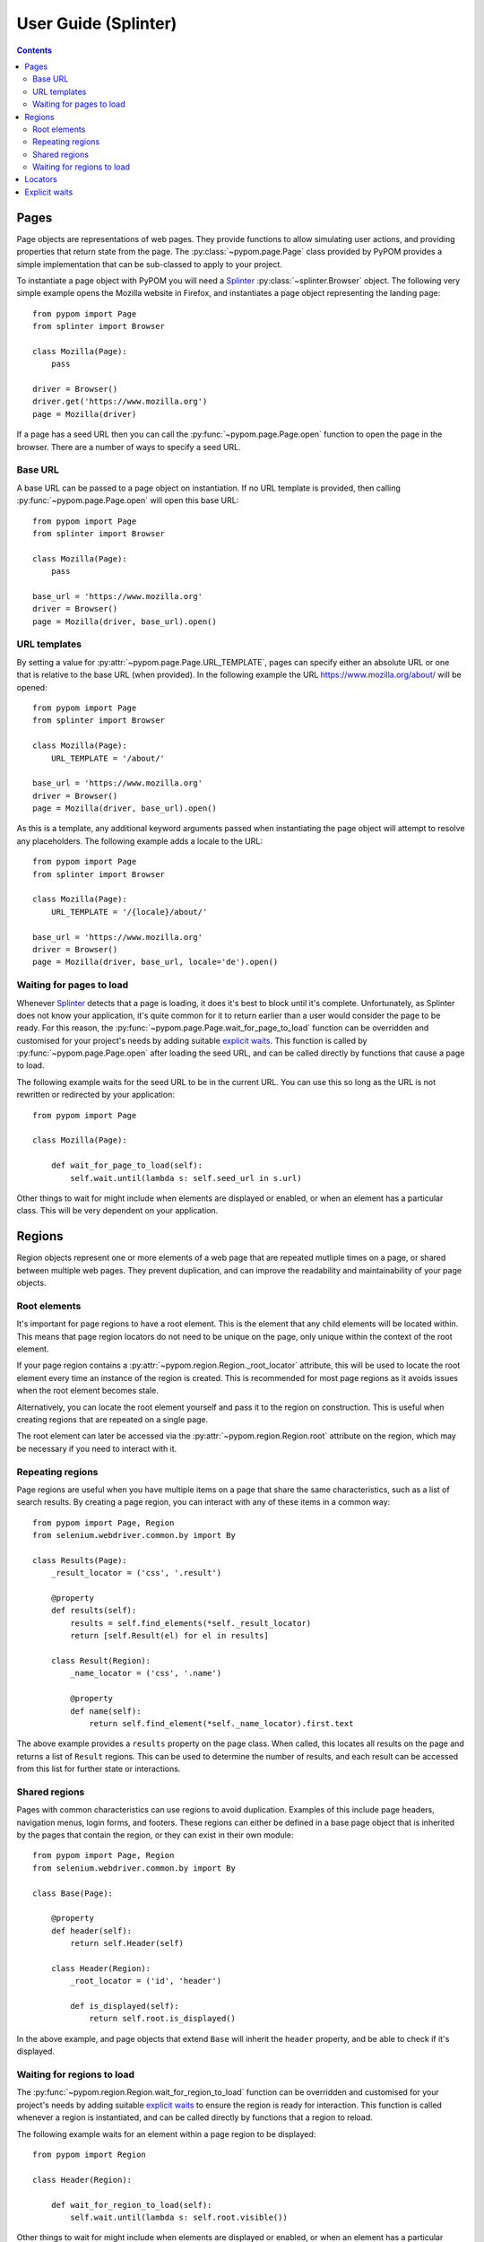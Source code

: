 User Guide (Splinter)
=====================

.. contents:: :depth: 3

Pages
-----

Page objects are representations of web pages. They provide functions to allow
simulating user actions, and providing properties that return state from the
page. The :py:class:`~pypom.page.Page` class provided by PyPOM provides a
simple implementation that can be sub-classed to apply to your project.

To instantiate a page object with PyPOM you will need a Splinter_
:py:class:`~splinter.Browser` object. The
following very simple example opens the Mozilla website in Firefox, and
instantiates a page object representing the landing page::

  from pypom import Page
  from splinter import Browser

  class Mozilla(Page):
      pass

  driver = Browser()
  driver.get('https://www.mozilla.org')
  page = Mozilla(driver)

If a page has a seed URL then you can call the :py:func:`~pypom.page.Page.open`
function to open the page in the browser. There are a number of ways to specify
a seed URL.

Base URL
~~~~~~~~

A base URL can be passed to a page object on instantiation. If no URL template
is provided, then calling :py:func:`~pypom.page.Page.open` will open this base
URL::

  from pypom import Page
  from splinter import Browser

  class Mozilla(Page):
      pass

  base_url = 'https://www.mozilla.org'
  driver = Browser()
  page = Mozilla(driver, base_url).open()

URL templates
~~~~~~~~~~~~~

By setting a value for :py:attr:`~pypom.page.Page.URL_TEMPLATE`, pages can
specify either an absolute URL or one that is relative to the base URL (when
provided). In the following example the URL https://www.mozilla.org/about/ will
be opened::

  from pypom import Page
  from splinter import Browser

  class Mozilla(Page):
      URL_TEMPLATE = '/about/'

  base_url = 'https://www.mozilla.org'
  driver = Browser()
  page = Mozilla(driver, base_url).open()

As this is a template, any additional keyword arguments passed when
instantiating the page object will attempt to resolve any placeholders. The
following example adds a locale to the URL::

  from pypom import Page
  from splinter import Browser

  class Mozilla(Page):
      URL_TEMPLATE = '/{locale}/about/'

  base_url = 'https://www.mozilla.org'
  driver = Browser()
  page = Mozilla(driver, base_url, locale='de').open()

Waiting for pages to load
~~~~~~~~~~~~~~~~~~~~~~~~~

Whenever Splinter_ detects that a page is loading, it does it's best to block
until it's complete. Unfortunately, as Splinter does not know your application,
it's quite common for it to return earlier than a user would consider the page
to be ready. For this reason, the :py:func:`~pypom.page.Page.wait_for_page_to_load`
function can be overridden and customised for your project's needs by adding
suitable `explicit waits`_. This function is called by :py:func:`~pypom.page.Page.open`
after loading the seed URL, and can be called directly by functions that cause
a page to load.

The following example waits for the seed URL to be in the current URL. You can
use this so long as the URL is not rewritten or redirected by your
application::

  from pypom import Page

  class Mozilla(Page):

      def wait_for_page_to_load(self):
          self.wait.until(lambda s: self.seed_url in s.url)

Other things to wait for might include when elements are displayed or enabled,
or when an element has a particular class. This will be very dependent on your
application.

Regions
-------

Region objects represent one or more elements of a web page that are repeated
mutliple times on a page, or shared between multiple web pages. They prevent
duplication, and can improve the readability and maintainability of your page
objects.

Root elements
~~~~~~~~~~~~~

It's important for page regions to have a root element. This is the element
that any child elements will be located within. This means that page region
locators do not need to be unique on the page, only unique within the context
of the root element.

If your page region contains a :py:attr:`~pypom.region.Region._root_locator`
attribute, this will be used to locate the root element every time an instance
of the region is created. This is recommended for most page regions as it
avoids issues when the root element becomes stale.

Alternatively, you can locate the root element yourself and pass it to the
region on construction. This is useful when creating regions that are repeated
on a single page.

The root element can later be accessed via the
:py:attr:`~pypom.region.Region.root` attribute on the region, which may be
necessary if you need to interact with it.

Repeating regions
~~~~~~~~~~~~~~~~~

Page regions are useful when you have multiple items on a page that share the
same characteristics, such as a list of search results. By creating a page
region, you can interact with any of these items in a common way::

  from pypom import Page, Region
  from selenium.webdriver.common.by import By

  class Results(Page):
      _result_locator = ('css', '.result')

      @property
      def results(self):
          results = self.find_elements(*self._result_locator)
          return [self.Result(el) for el in results]

      class Result(Region):
          _name_locator = ('css', '.name')

          @property
          def name(self):
              return self.find_element(*self._name_locator).first.text

The above example provides a ``results`` property on the page class. When
called, this locates all results on the page and returns a list of ``Result``
regions. This can be used to determine the number of results, and each result
can be accessed from this list for further state or interactions.

Shared regions
~~~~~~~~~~~~~~

Pages with common characteristics can use regions to avoid duplication.
Examples of this include page headers, navigation menus, login forms, and
footers. These regions can either be defined in a base page object that is
inherited by the pages that contain the region, or they can exist in their own
module::

  from pypom import Page, Region
  from selenium.webdriver.common.by import By

  class Base(Page):

      @property
      def header(self):
          return self.Header(self)

      class Header(Region):
          _root_locator = ('id', 'header')

          def is_displayed(self):
              return self.root.is_displayed()

In the above example, and page objects that extend ``Base`` will inherit the
``header`` property, and be able to check if it's displayed.

Waiting for regions to load
~~~~~~~~~~~~~~~~~~~~~~~~~~~

The :py:func:`~pypom.region.Region.wait_for_region_to_load` function can be
overridden and customised for your project's needs by adding suitable
`explicit waits`_ to ensure the region is ready for interaction. This function
is called whenever a region is instantiated, and can be called directly by
functions that a region to reload.

The following example waits for an element within a page region to be
displayed::

  from pypom import Region

  class Header(Region):

      def wait_for_region_to_load(self):
          self.wait.until(lambda s: self.root.visible())

Other things to wait for might include when elements are displayed or enabled,
or when an element has a particular class. This will be very dependent on your
application.

Locators
--------

In order to locate elements you need to specify both a locator strategy and the
locator itself. Allowed strategies are:

* name
* id
* css
* xpath
* text
* value
* tag

A suggested approach is to store your locators
at the top of your page/region classes. Ideally these should be preceeded with
a single underscore to indicate that they're primarily reserved for internal
use. These attributes can be stored as a two item tuple containing both the
strategy and locator, and can then be unpacked when passed to a method that
requires the arguments to be separated.

The following example shows a locator being defined and used in a page object::

  from pypom import Page
  from selenium.webdriver.common.by import By

  class Mozilla(Page):
      _logo_locator = ('id', 'logo')

      def wait_for_page_to_load(self):
          logo = self.find_element(*self._logo_locator).first
          self.wait.until(lambda s: logo.visible())

Explicit waits
--------------

For convenience, a :py:class:`~selenium.webdriver.support.wait.WebDriverWait`
object is instantiated with an optional timeout (with a default of 10 seconds)
for every page. This allows your page objects to define an explicit wait
whenever an interaction causes a reponse that a real user would wait for before
continuing. For example, checking a box might make a button become enabled. If
we didn't wait for the button to become enabled we may try clicking on it too
early, and nothing would happen. Another example of where explicit waits are
common is when `waiting for pages to load`_ or `waiting for regions to load`_.

The following example demonstrates a wait that is necessary after checking a
box that causes a button to become enabled::

  from pypom import Page
  from selenium.webdriver.common.by import By

  class Mozilla(Page):
      _privacy_policy_locator = (By.ID, 'privacy')
      _sign_me_up_locator = (By.ID, 'sign_up')

      def accept_privacy_policy(self):
          self.find_element(*self._privacy_policy_locator).click()
          sign_me_up = self.find_element(*self._sign_me_up_locator).first
          self.wait.until(lambda s: sign_me_up.has_class('enabled'))

You can either specify a timeout by passing the optional ``timeout`` keyword
argument when instantiating a page object, or you can override the
:py:func:`~pypom.page.Page.__init__` method if you want your timeout to be
inherited by a base project page class.

.. note::

  The default timeout of 10 seconds may be considered excessive, and you may
  wish to reduce it. It it not recommended to increase the timeout however. If
  you have interactions that take longer than the default you may find that you
  have a performance issue that will considerably affect the user experience.

.. _Splinter: https://github.com/cobrateam/splinter

